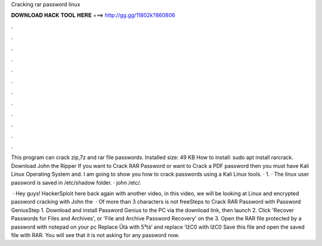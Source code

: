 Cracking rar password linux



𝐃𝐎𝐖𝐍𝐋𝐎𝐀𝐃 𝐇𝐀𝐂𝐊 𝐓𝐎𝐎𝐋 𝐇𝐄𝐑𝐄 ===> http://gg.gg/11802k?860806



.



.



.



.



.



.



.



.



.



.



.



.

This program can crack zip,7z and rar file passwords. Installed size: 49 KB How to install: sudo apt install rarcrack. Download John the Ripper If you want to Crack RAR Password or want to Crack a PDF password then you must have Kali Linux Operating System and. I am going to show you how to crack passwords using a Kali Linux tools. · 1. · The linux user password is saved in /etc/shadow folder. · john /etc/.

 · Hey guys! HackerSploit here back again with another video, in this video, we will be looking at Linux and encrypted password cracking with John the   · Of more than 3 characters is not freeSteps to Crack RAR Password with Password GeniusStep 1. Download and install Password Genius to the PC via the download link, then launch  2. Click 'Recover Passwords for Files and Archives', or 'File and Archive Password Recovery' on the  3. Open the RAR file protected by a password with notepad on your pc Replace Ûtà with 5³tà’ and replace ’IžC0 with IžC0 Save this file and open the saved file with RAR. You will see that it is not asking for any password now.
